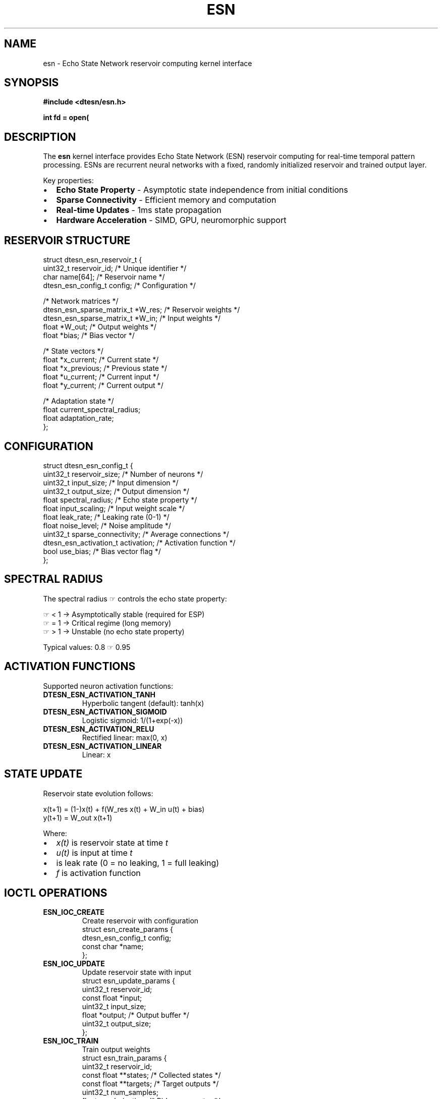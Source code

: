 .\" Echo State Network Reservoir Computing Manual Page
.\" ===================================================
.\" ESN reservoir computing interface for Echo.Kern
.\"
.TH ESN 4 "2024-10-24" "Echo.Kern v1.0" "Kernel Interfaces"
.SH NAME
esn \- Echo State Network reservoir computing kernel interface
.SH SYNOPSIS
.nf
.B #include <dtesn/esn.h>
.sp
.BI "int fd = open(" "\"/dev/dtesn/reservoir\"" ", " flags );
.fi
.SH DESCRIPTION
The
.B esn
kernel interface provides Echo State Network (ESN) reservoir
computing for real-time temporal pattern processing. ESNs are
recurrent neural networks with a fixed, randomly initialized
reservoir and trained output layer.
.PP
Key properties:
.IP \(bu 2
.B Echo State Property
\- Asymptotic state independence from initial conditions
.IP \(bu 2
.B Sparse Connectivity
\- Efficient memory and computation
.IP \(bu 2
.B Real-time Updates
\- \(le 1ms state propagation
.IP \(bu 2
.B Hardware Acceleration
\- SIMD, GPU, neuromorphic support
.SH RESERVOIR STRUCTURE
.nf
struct dtesn_esn_reservoir_t {
    uint32_t reservoir_id;         /* Unique identifier */
    char name[64];                 /* Reservoir name */
    dtesn_esn_config_t config;     /* Configuration */
    
    /* Network matrices */
    dtesn_esn_sparse_matrix_t *W_res;  /* Reservoir weights */
    dtesn_esn_sparse_matrix_t *W_in;   /* Input weights */
    float *W_out;                  /* Output weights */
    float *bias;                   /* Bias vector */
    
    /* State vectors */
    float *x_current;              /* Current state */
    float *x_previous;             /* Previous state */
    float *u_current;              /* Current input */
    float *y_current;              /* Current output */
    
    /* Adaptation state */
    float current_spectral_radius;
    float adaptation_rate;
};
.fi
.SH CONFIGURATION
.nf
struct dtesn_esn_config_t {
    uint32_t reservoir_size;       /* Number of neurons */
    uint32_t input_size;           /* Input dimension */
    uint32_t output_size;          /* Output dimension */
    float spectral_radius;         /* Echo state property */
    float input_scaling;           /* Input weight scale */
    float leak_rate;              /* Leaking rate (0-1) */
    float noise_level;            /* Noise amplitude */
    uint32_t sparse_connectivity; /* Average connections */
    dtesn_esn_activation_t activation;  /* Activation function */
    bool use_bias;                /* Bias vector flag */
};
.fi
.SH SPECTRAL RADIUS
The spectral radius \(rh controls the echo state property:
.PP
.nf
    \(rh < 1  \-> Asymptotically stable (required for ESP)
    \(rh = 1  \-> Critical regime (long memory)
    \(rh > 1  \-> Unstable (no echo state property)
.fi
.PP
Typical values: 0.8 \(le \(rh \(le 0.95
.SH ACTIVATION FUNCTIONS
Supported neuron activation functions:
.TP
.B DTESN_ESN_ACTIVATION_TANH
Hyperbolic tangent (default): tanh(x)
.TP
.B DTESN_ESN_ACTIVATION_SIGMOID
Logistic sigmoid: 1/(1+exp(\-x))
.TP
.B DTESN_ESN_ACTIVATION_RELU
Rectified linear: max(0, x)
.TP
.B DTESN_ESN_ACTIVATION_LINEAR
Linear: x
.SH STATE UPDATE
Reservoir state evolution follows:
.PP
.nf
    x(t+1) = (1\-\(al)x(t) + \(al f(W_res x(t) + W_in u(t) + bias)
    y(t+1) = W_out x(t+1)
.fi
.PP
Where:
.IP \(bu 2
.I x(t)
is reservoir state at time
.I t
.IP \(bu 2
.I u(t)
is input at time
.I t
.IP \(bu 2
.I \(al
is leak rate (0 = no leaking, 1 = full leaking)
.IP \(bu 2
.I f
is activation function
.SH IOCTL OPERATIONS
.TP
.B ESN_IOC_CREATE
Create reservoir with configuration
.RS
.nf
struct esn_create_params {
    dtesn_esn_config_t config;
    const char *name;
};
.fi
.RE
.TP
.B ESN_IOC_UPDATE
Update reservoir state with input
.RS
.nf
struct esn_update_params {
    uint32_t reservoir_id;
    const float *input;
    uint32_t input_size;
    float *output;           /* Output buffer */
    uint32_t output_size;
};
.fi
.RE
.TP
.B ESN_IOC_TRAIN
Train output weights
.RS
.nf
struct esn_train_params {
    uint32_t reservoir_id;
    const float **states;    /* Collected states */
    const float **targets;   /* Target outputs */
    uint32_t num_samples;
    float regularization;    /* Ridge parameter */
};
.fi
.RE
.TP
.B ESN_IOC_RESET
Reset reservoir state
.RS
.nf
struct esn_reset_params {
    uint32_t reservoir_id;
    bool randomize;         /* Randomize or zero */
};
.fi
.RE
.TP
.B ESN_IOC_GET_STATE
Retrieve reservoir state
.RS
.nf
struct esn_state_info {
    float *state_vector;
    uint32_t state_size;
    float spectral_radius;
    uint64_t update_count;
    uint64_t avg_update_time_ns;
};
.fi
.RE
.TP
.B ESN_IOC_ADAPT
Adaptive spectral radius adjustment
.RS
.nf
struct esn_adapt_params {
    uint32_t reservoir_id;
    float target_radius;
    uint32_t adaptation_steps;
};
.fi
.RE
.SH HARDWARE ACCELERATION
ESN operations support multiple acceleration backends:
.TP
.B CPU SIMD
AVX2/SSE optimized sparse matrix operations
.TP
.B GPU
CUDA/OpenCL acceleration for large reservoirs
.TP
.B FPGA
Dedicated hardware for ultra-low latency
.TP
.B Neuromorphic
Intel Loihi, SpiNNaker, BrainScaleS support
.PP
Backend is selected automatically based on available hardware.
Query with:
.PP
.nf
    ioctl(fd, ESN_IOC_GET_ACCEL_INFO, &info);
.fi
.SH PERFORMANCE
Real-time performance targets:
.TP
.B State Update
\(le 1ms for 1000-neuron reservoir
.TP
.B Training
\(le 100ms for 10000 samples
.TP
.B Adaptation
\(le 10\(mus per step
.PP
Actual performance depends on:
.IP \(bu 2
Reservoir size
.IP \(bu 2
Sparse connectivity
.IP \(bu 2
Hardware acceleration
.IP \(bu 2
CPU scheduling priority
.SH FILES
.TP
.I /dev/dtesn/reservoir
Reservoir control device
.TP
.I /sys/class/dtesn/reservoir[0-N]
Individual reservoir sysfs entries
.TP
.I /proc/dtesn/reservoirs
Reservoir statistics and performance
.SH EXAMPLES
.SS Creating Reservoir
.nf
#include <dtesn/esn.h>

int fd = open("/dev/dtesn/reservoir", O_RDWR);

struct esn_create_params params = {
    .config = {
        .reservoir_size = 1000,
        .input_size = 10,
        .output_size = 5,
        .spectral_radius = 0.95f,
        .input_scaling = 1.0f,
        .leak_rate = 0.3f,
        .sparse_connectivity = 10,
        .activation = DTESN_ESN_ACTIVATION_TANH,
        .use_bias = true
    },
    .name = "time_series_predictor"
};

int res_id = ioctl(fd, ESN_IOC_CREATE, &params);
.fi
.SS Updating State
.nf
float input[10] = { /* input data */ };
float output[5];

struct esn_update_params update = {
    .reservoir_id = res_id,
    .input = input,
    .input_size = 10,
    .output = output,
    .output_size = 5
};

ioctl(fd, ESN_IOC_UPDATE, &update);
.fi
.SS Training
.nf
/* Collect states during warmup */
float **states = /* collected states */;
float **targets = /* target outputs */;

struct esn_train_params train = {
    .reservoir_id = res_id,
    .states = (const float **)states,
    .targets = (const float **)targets,
    .num_samples = 1000,
    .regularization = 1e-6f
};

ioctl(fd, ESN_IOC_TRAIN, &train);
.fi
.SH ERRORS
.TP
.B ESN_EINVAL
Invalid configuration or parameters
.TP
.B ESN_ENOMEM
Insufficient memory
.TP
.B ESN_ENOTIME
Real-time constraint violation
.TP
.B ESN_ENOHW
Required hardware not available
.SH SEE ALSO
.BR dtesn (4),
.BR psystem (4),
.BR bseries (4),
.BR neuromorphic (7)
.SH REFERENCES
.IP [1]
Jaeger, "The echo state approach to analysing and training recurrent neural networks" (2001)
.IP [2]
Lukoševičius and Jaeger, "Reservoir computing approaches to recurrent neural network training" (2009)
.IP [3]
Verstraeten et al., "An experimental unification of reservoir computing methods" (2007)
.SH AUTHORS
Echo.Kern Development Team
.br
https://github.com/cogpy/echo.kern
